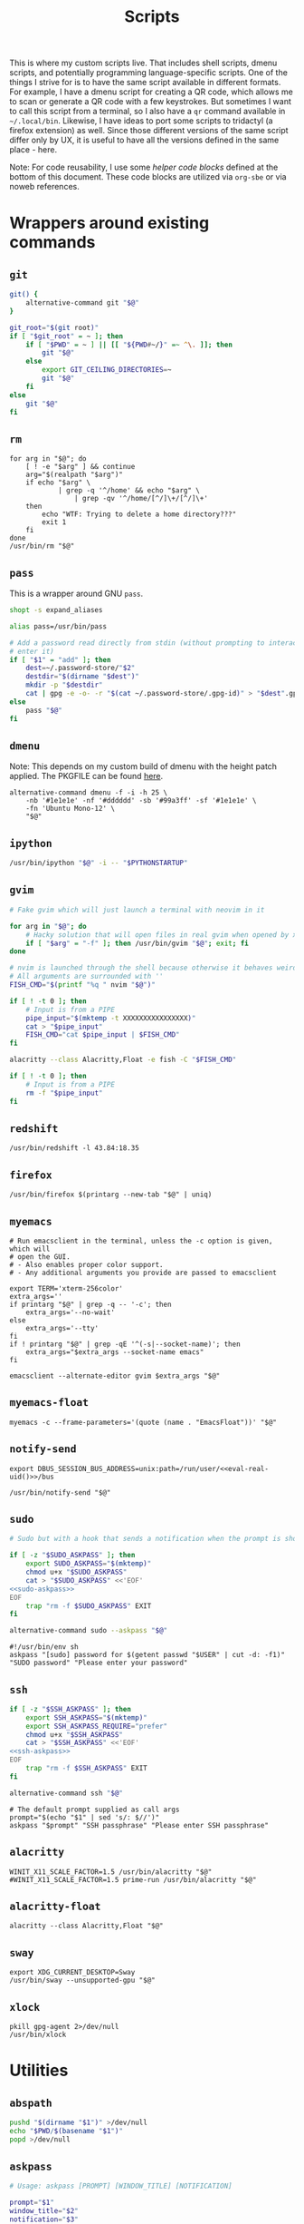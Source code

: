 #+TITLE: Scripts
#+PROPERTY: header-args :comments headline :mkdirp yes :noweb yes :results silent
#+PROPERTY: header-args:shell :shebang "#!/usr/bin/env sh" :tangle-mode (identity #o744)
#+PROPERTY: header-args:bash :shebang "#!/usr/bin/env bash" :tangle-mode (identity #o744)
#+PROPERTY: header-args:fish :shebang "#!/usr/bin/env fish" :tangle-mode (identity #o744)
#+PROPERTY: header-args:python :shebang "#!/usr/bin/env python3" :tangle-mode (identity #o744)

This is where my custom scripts live. That includes shell scripts, dmenu scripts,
and potentially programming language-specific scripts. One of the things I
strive for is to have the same script available in different formats. For
example, I have a dmenu script for creating a QR code, which allows me to scan
or generate a QR code with a few keystrokes. But sometimes I want to call this
script from a terminal, so I also have a =qr= command available in =~/.local/bin=.
Likewise, I have ideas to port some scripts to tridactyl (a firefox extension)
as well. Since those different versions of the same script differ only by UX, it
is useful to have all the versions defined in the same place - here.

Note: For code reusability, I use some [[* Helper code][helper code blocks]] defined at the bottom
of this document. These code blocks are utilized via =org-sbe= or via noweb references.

* Wrappers around existing commands
** =git=
#+begin_src bash :tangle (haris/tangle-home ".local/bin/git")
  git() {
      alternative-command git "$@"
  }

  git_root="$(git root)"
  if [ "$git_root" = ~ ]; then
      if [ "$PWD" = ~ ] || [[ "${PWD#~/}" =~ ^\. ]]; then
          git "$@"
      else
          export GIT_CEILING_DIRECTORIES=~
          git "$@"
      fi
  else
      git "$@"
  fi
#+end_src
** =rm=
#+begin_src shell :tangle (haris/tangle-home ".local/bin/rm")
  for arg in "$@"; do
      [ ! -e "$arg" ] && continue
      arg="$(realpath "$arg")"
      if echo "$arg" \
              | grep -q '^/home' && echo "$arg" \
                  | grep -qv '^/home/[^/]\+/[^/]\+'
      then
          echo "WTF: Trying to delete a home directory???"
          exit 1
      fi
  done
  /usr/bin/rm "$@"
#+end_src
** =pass=
This is a wrapper around GNU =pass=.
#+begin_src bash :tangle (haris/tangle-home ".local/bin/pass")
  shopt -s expand_aliases

  alias pass=/usr/bin/pass

  # Add a password read directly from stdin (without prompting to interactively
  # enter it)
  if [ "$1" = "add" ]; then
      dest=~/.password-store/"$2"
      destdir="$(dirname "$dest")"
      mkdir -p "$destdir"
      cat | gpg -e -o- -r "$(cat ~/.password-store/.gpg-id)" > "$dest".gpg
  else
      pass "$@"
  fi
#+end_src
** =dmenu=
Note: This depends on my custom build of dmenu with the height patch applied.
The PKGFILE can be found [[https://github.com/veracioux/aur][here]].
#+NAME: dmenu
#+begin_src shell :tangle (haris/tangle-home ".local/bin/dmenu")
  alternative-command dmenu -f -i -h 25 \
      -nb '#1e1e1e' -nf '#dddddd' -sb '#99a3ff' -sf '#1e1e1e' \
      -fn 'Ubuntu Mono-12' \
      "$@"
#+end_src
** =ipython=
#+begin_src bash :tangle (haris/tangle-home ".local/bin/ipython")
  /usr/bin/ipython "$@" -i -- "$PYTHONSTARTUP"
#+end_src
** =gvim=
#+begin_src bash :tangle (haris/tangle-home ".local/bin/gvim")
  # Fake gvim which will just launch a terminal with neovim in it

  for arg in "$@"; do
      # Hacky solution that will open files in real gvim when opened by xdg-open
      if [ "$arg" = "-f" ]; then /usr/bin/gvim "$@"; exit; fi
  done

  # nvim is launched through the shell because otherwise it behaves weirdly
  # All arguments are surrounded with ''
  FISH_CMD="$(printf "%q " nvim "$@")"

  if [ ! -t 0 ]; then
      # Input is from a PIPE
      pipe_input="$(mktemp -t XXXXXXXXXXXXXXXX)"
      cat > "$pipe_input"
      FISH_CMD="cat $pipe_input | $FISH_CMD"
  fi

  alacritty --class Alacritty,Float -e fish -C "$FISH_CMD"

  if [ ! -t 0 ]; then
      # Input is from a PIPE
      rm -f "$pipe_input"
  fi
#+end_src
** =redshift=
#+begin_src shell :tangle (haris/tangle-home ".local/bin/redshift")
  /usr/bin/redshift -l 43.84:18.35
#+end_src
** =firefox=
#+begin_src shell :tangle (haris/tangle-home ".local/bin/firefox")
  /usr/bin/firefox $(printarg --new-tab "$@" | uniq)
#+end_src
** =myemacs=
#+begin_src shell :tangle (haris/tangle-home ".local/bin/myemacs")
  # Run emacsclient in the terminal, unless the -c option is given, which will
  # open the GUI.
  # - Also enables proper color support.
  # - Any additional arguments you provide are passed to emacsclient

  export TERM='xterm-256color'
  extra_args=''
  if printarg "$@" | grep -q -- '-c'; then
      extra_args='--no-wait'
  else
      extra_args='--tty'
  fi
  if ! printarg "$@" | grep -qE '^(-s|--socket-name)'; then
      extra_args="$extra_args --socket-name emacs"
  fi

  emacsclient --alternate-editor gvim $extra_args "$@"
#+end_src
** =myemacs-float=
#+begin_src shell :tangle (haris/tangle-home ".local/bin/myemacs-float")
  myemacs -c --frame-parameters='(quote (name . "EmacsFloat"))' "$@"
#+end_src
** =notify-send=
#+begin_src shell :tangle (haris/tangle-home ".local/bin/notify-send")
  export DBUS_SESSION_BUS_ADDRESS=unix:path=/run/user/<<eval-real-uid()>>/bus

  /usr/bin/notify-send "$@"
#+end_src
** =sudo=
#+NAME: sudo
#+begin_src bash :tangle (haris/tangle-home ".local/bin/sudo")
  # Sudo but with a hook that sends a notification when the prompt is shown

  if [ -z "$SUDO_ASKPASS" ]; then
      export SUDO_ASKPASS="$(mktemp)"
      chmod u+x "$SUDO_ASKPASS"
      cat > "$SUDO_ASKPASS" <<'EOF'
  <<sudo-askpass>>
  EOF
      trap "rm -f $SUDO_ASKPASS" EXIT
  fi

  alternative-command sudo --askpass "$@"
#+end_src
#+NAME: sudo-askpass
#+begin_src shell :tangle no
  #!/usr/bin/env sh
  askpass "[sudo] password for $(getent passwd "$USER" | cut -d: -f1)" "SUDO password" "Please enter your password"
#+end_src
** =ssh=
#+begin_src bash :tangle (haris/tangle-home ".local/bin/ssh")
  if [ -z "$SSH_ASKPASS" ]; then
      export SSH_ASKPASS="$(mktemp)"
      export SSH_ASKPASS_REQUIRE="prefer"
      chmod u+x "$SSH_ASKPASS"
      cat > "$SSH_ASKPASS" <<'EOF'
  <<ssh-askpass>>
  EOF
      trap "rm -f $SSH_ASKPASS" EXIT
  fi

  alternative-command ssh "$@"
#+end_src
#+NAME: ssh-askpass
#+begin_src shell
  # The default prompt supplied as call args
  prompt="$(echo "$1" | sed 's/: $//')"
  askpass "$prompt" "SSH passphrase" "Please enter SSH passphrase"
#+end_src
** =alacritty=
#+begin_src shell :tangle (haris/tangle-home ".local/bin/alacritty")
  WINIT_X11_SCALE_FACTOR=1.5 /usr/bin/alacritty "$@"
  #WINIT_X11_SCALE_FACTOR=1.5 prime-run /usr/bin/alacritty "$@"
#+end_src
** =alacritty-float=
#+begin_src shell :tangle (haris/tangle-home ".local/bin/alacritty-float")
  alacritty --class Alacritty,Float "$@"
#+end_src
** =sway=
#+begin_src shell :tangle (haris/tangle-home ".local/bin/sway")
  export XDG_CURRENT_DESKTOP=Sway
  /usr/bin/sway --unsupported-gpu "$@"
#+end_src
** =xlock=
#+begin_src shell :tangle (haris/tangle-home ".local/bin/xlock")
  pkill gpg-agent 2>/dev/null
  /usr/bin/xlock
#+end_src
* Utilities
** =abspath=
#+begin_src bash :tangle (haris/tangle-home ".local/bin/abspath")
  pushd "$(dirname "$1")" >/dev/null
  echo "$PWD/$(basename "$1")"
  popd >/dev/null
#+end_src
** =askpass=
#+begin_src bash :tangle (haris/tangle-home ".local/bin/askpass")
  # Usage: askpass [PROMPT] [WINDOW_TITLE] [NOTIFICATION]

  prompt="$1"
  window_title="$2"
  notification="$3"

  if [ "$TERM" != "dumb" ]; then
      if [ -n "$DISPLAY" ]; then
          id="$(notify-send "$window_title" "$notification" --print-id --expire-time 0)"
          trap "dunstify --close=$id" EXIT
      fi
      echo -n "$prompt: " >/dev/tty

      stty -echo </dev/tty
      head -1 </dev/tty | tr -d '\n'

      echo >/dev/tty
  else
      {
          echo SETTITLE "$window_title"
          echo SETDESC "$prompt"
          echo SETPROMPT Password:
          echo GETPIN
          echo BYE
      } | pinentry -g 2>&1 | sed -n "/^D/ s/^D //p" | tr -d '\n'
  fi
#+end_src
** =askpass-gui=                                                      :script:
#+begin_src bash :tangle (haris/tangle-home ".local/bin/askpass-gui")
  TERM=dumb askpass "$@"
#+end_src
** =chx=
#+begin_src shell :tangle (haris/tangle-home ".local/bin/chx")
  chmod u+x "$@"
#+end_src
** =diffgpg=
#+begin_src bash :tangle (haris/tangle-home ".local/bin/diffgpg")
  # Compare the contents of two GPG encrypted files

  diff <(gpg --decrypt --output - "$1") <(gpg --decrypt --output - "$2") "${@:3}"
#+end_src
** =diffpiped=                                                      :script:
#+begin_src bash :tangle (haris/tangle-home ".local/bin/diffpiped")
  # Diff two files named $1 and $2, piped through a command given as the remaining
  # arguments.

  options=()

  for arg in "$@"; do
      if [[ "$arg" =~ ^- ]]; then
          options=("${options[@]}" "$arg")
          shift
      else
          break
      fi
  done

  file1="$1"
  file2="$2"

  shift 2

  tmp1="$(mktemp)"
  tmp2="$(mktemp)"

  cat "$file1" | "$@" > "$tmp1"
  cat "$file2" | "$@" > "$tmp2"

  notify-send 'a' "$tmp1"
  notify-send 'b' "$tmp2"

  diff --color=auto "${options[@]}" "$tmp1" "$tmp2"

  rm -f "$tmp1" "$tmp2"
#+end_src
#+NAME: diffpiped/test
#+begin_src bash :tangle no
  diffpiped --strip-trailing-cr <(echo -e "a\nb") <(echo -e "a\nB") sed 's/a/A/g'
#+end_src
** =fcmd=
#+begin_src bash :tangle (haris/tangle-home ".local/bin/fcmd")
  type "$@" 2>/dev/null | awk '{print $3}'
  exit "${PIPESTATUS[0]}"
#+end_src
** =lscf=
#+begin_src shell :tangle (haris/tangle-home ".local/bin/lscf")
  cat $(fcmd cf) | sed -n 's/\s*\(.*\)).*/\1/p'
#+end_src
** =n=
#+begin_src shell :tangle (haris/tangle-home ".local/bin/n")
  # Print n of the received arguments, where n=$1

  [ "$#" = 0 ] && exit 1

  num="$1"
  shift
  printarg $(printarg "${@}" | head -"$num")
#+end_src
** =printarg=
#+begin_src shell :tangle (haris/tangle-home ".local/bin/printarg")
  # Print commandline arguments passed to this function each on its own line
  printf "%s\n" "$@"
#+end_src
** =rmws=
#+begin_src shell :tangle (haris/tangle-home ".local/bin/rmws")
  # Remove whitespace from a file (or stdin if input is from a pipe) and write the
  # output to stdout (or rewrite the file if the -i option is given)

  [ ! -t 0 ] &&\
      cat | sed 's:\s\+$::' ||\
          sed 's:\s\+$::' "$@"
#+end_src
** =adhoc=
#+begin_src bash :tangle (haris/tangle-home ".local/bin/adhoc")
  # Create an ad-hoc file, edit it in $EDITOR and then print its path. If a '-'
  # argument is given, the file contents are printed instead of its path.

  destdir="/tmp/adhoc-files"
  mkdir -p "$destdir"
  cd "$destdir"

  if [ "$#" != 0 ] && [ "$1" = "-" ]; then
      print_content=true
      files=("${@:2}")
  else
      files=("$@")
  fi

  # Convert files to realpaths
  readarray -t files < <(realpath "${files[@]}" 2>/dev/null)

  if [ -z "$files" ]; then
      files=("$(mktemp "$destdir"/XXXXXXXXXXX)")
  fi

  term --class Float -e fish -c "nvim ${files[*]}"

  if [ -n "$print_content" ]; then
      cat "${files[@]}"
  else
      realpath "${files[@]}"
  fi
#+end_src
** =cmd-with-notify=
#+begin_src shell :tangle (haris/tangle-home ".local/bin/cmd-with-notify")
  if [ "$TERM" = "linux" ]; then
      "$@"
      exit
  fi

  "$@" && notify-send "Command $* exited successfully." || {
          err=$?
          notify-send -u critical "Command $* exited with error $err."
      }
  return $err
#+end_src
** =xpreset=
#+begin_src shell :tangle (haris/tangle-home ".local/bin/xpreset")
  [ "$#" != 1 ] && exit 1

  ln -sf .xinitrc-"$1" ~/.xinitrc
#+end_src
*** Fish completions
#+HEADER: :tangle-mode (identity #o644)
#+begin_src fish :tangle (haris/tangle-home ".config/fish/completions/xpreset.fish")
  complete -c xpreset -f -a "(pushd ~; ls .xinitrc-* | string replace .xinitrc- ''; popd)"
#+end_src
** =xrandr-toggle=
#+begin_src shell :tangle (haris/tangle-home ".local/bin/xrandr-toggle")
  n="$(xrandr --listmonitors | head -1 | awk '{print $NF}')"

  [ "$n" = 1 ] && {\
                   xrandr2 --auto
                   MSG='enabled'
  } || {\
        xrandr2 --off
        MSG='disabled'
  }
  [ "$?" = 0 ] && notify-send "second monitor sucessfully $MSG" || notify-send -u "monitor operation unsuccessful"
#+end_src
** =xrandr2=
#+begin_src shell :tangle (haris/tangle-home ".local/bin/xrandr2")
  # Wrapper for xrandr command with some options applied based on my current
  # monitor configuration

  xrandr --output HDMI-1-0 "$@" --pos 1920x1080
#+end_src
** =pipetest=
#+begin_src bash :tangle (haris/tangle-home ".local/bin/pipetest")
  # Create three tmux panes:
  # - A SOURCE text file opened in vim
  # - A SCRIPT file opened in vim
  # - An output buffer that shows the results of processing SOURCE with SCRIPT
  #
  # The SOURCE is supplied to the SCRIPT via pipe, i.e. the output buffer shows
  # the results of:
  #
  # SCRIPT < SOURCE
  #
  # The output automatically updates when one of SCRIPT, SOURCE changes.
  #
  # USAGE: pipetest [SOURCE] [SCRIPT]
  #
  # If the optional arguments SCRIPT and SOURCE are given, the SCRIPT and SOURCE
  # buffers will have an initial content equal to the content of those files.

  vim_executable=vim
  if command -v nvim >/dev/null; then
      vim_executable=nvim
  fi
  temp_dir="$(mktemp -d)"

  INITIAL_SOURCE="$1"
  INITIAL_SCRIPT="$2"

  [ -z "$INITIAL_SOURCE" ] && INITIAL_SOURCE=/dev/null
  [ -z "$INITIAL_SCRIPT" ] && INITIAL_SCRIPT=/dev/null

  if [ "$#" -gt 2 ]; then
      echo "Too many arguments" >&2
      exit 1
  fi

  # Create a temporary file with content from stdin
  # Usage: create_file HANDLE <CONTENT
  # HANDLE is the name of the bash variable that will point to the file's path
  create_file() {
      local file
      file="$temp_dir/$1"
      if [ ! -t 0 ]; then
          cat > "$file"
      else
          touch "$file"
      fi

      declare -g "$1"="$file"
  }

  # Same as create_file but also marks it executable by the current user
  create_file_x() {
      create_file "$@"
      chmod u+x "${!1}"
  }

  # Create a fifo so the first and second windows can notify the third window of
  # changes
  fifo="$temp_dir/fifo"
  mkfifo "$fifo"

  # The source file (first buffer) that is being piped to SCRIPT
  create_file SOURCE < "$INITIAL_SOURCE"

  # The script file (second buffer) that will process the file and generate
  # output in the third buffer
  create_file_x SCRIPT < "$INITIAL_SCRIPT"

  #
  # Notifies the output terminal that some of the first two buffers have changed.
  #
  create_file_x on_change <<EOF
  <<pipetest_on_change>>
  EOF

  #
  # Supplementary vimrc file that is loaded by each vim session started from this
  # program.
  #
  create_file vimrc <<EOF
  <<pipetest_vimrc>>
  EOF

  #
  # Vim wrapper that loads our supplementary vimrc file.
  #
  create_file_x custom_vim <<EOF
  <<pipetest_custom_vim>>
  EOF

  #
  # Output script - script that is run in the third buffer that shows the output
  # of the user SCRIPT when applied to the SOURCE file.
  #
  create_file_x output_script <<EOF
  <<pipetest_output_script>>
  EOF

  #
  # Main script that launches tmux and everything.
  #
  create_file_x main_script <<EOF
  <<pipetest_main_script>>
  EOF

  tmux new "$main_script"

  #
  # Print the resulting script
  #
  cat "$SCRIPT"

  #
  # Remove created temporary directory
  #
  rm -rf "$temp_dir"
#+end_src
*** Helper scripts
These scripts are embedded into the =pipetest= script as heredocs, but we define
them as code blocks here for better readability.
**** =on_change=
#+NAME: pipetest_on_change
#+begin_src shell
  echo > "$fifo"
#+end_src
**** =vimrc=
#+NAME: pipetest_vimrc
#+begin_src text
  " On write run the on_change script
  autocmd BufWritePost * silent !$on_change
  autocmd ExitPre $SOURCE,$SCRIPT silent !tmux kill-session
#+end_src
**** =custom_vim=
#+NAME: pipetest_custom_vim
#+begin_src shell
  "$vim_executable" -c "source $vimrc" "\$@"
#+end_src
**** =output_script=
#+NAME: pipetest_output_script
#+begin_src shell
  echo "This is the output."
  echo "It will automatically refresh when either of the files change."
  echo "Press Ctrl+C here or quit any of the two vim instances to exit."

  trap "tmux kill-session" INT TERM EXIT

  while :; do
      #stty -echo
      read _ < "$fifo"
      [ "$?" != "0" ] && break
      clear
      "$SCRIPT" <"$SOURCE"
  done
#+end_src
**** =main_script=
#+NAME: pipetest_main_script
#+begin_src shell
  tmux split-window -h "$custom_vim" "$SCRIPT"
  tmux split-window -h sh -c 'cd "$(pwd)"; "$output_script"'
  tmux select-pane -L
  tmux select-layout even-horizontal

  "$custom_vim" "$SOURCE"
#+end_src
*** TODO consider extracting this script into its own project
** =auto-browser=
#+begin_src bash :tangle (haris/tangle-home ".local/bin/auto-browser")
  browser='firefox'
  # If a firefox window is currently active, open the link in the active window
  if xprop -id "$(xdotool getactivewindow)" | grep -qi 'firefox'; then
      where='--new-tab'
  else # Otherwise open a new window
      where='--new-window'
  fi

  args="$(printf '%q ' "$@")"
  i3-msg exec "$browser $where $args"
#+end_src
*** Dependencies
#+begin_src shell :tangle (haris/tangle-deps "auto-browser.sh")
  sudo pacman -S xdotool xorg-xprop
#+end_src
** =minemacs=
The bare minimum of emacs that is required to tangle all the dotfiles.
** =alternative-command=
#+begin_src bash :tangle (haris/tangle-home ".local/bin/alternative-command")
  cmd="$(which -a "$1" | uniq | sed -n 2p)"

  "$cmd" "${@:2}"
#+end_src
** =curltb=
#+begin_src shell :tangle (haris/tangle-home ".local/bin/curltb")
  # Get https://termbin.com/<TERMBIN_BLOB> using curl
  # Usage: curltb TERMBIN_BLOB [CURL_OPTIONS]

  curl https://termbin.com/"$1" "${@:2}"
#+end_src
** =colortest=
#+begin_src bash :tangle (haris/tangle-home ".local/bin/colortest")
  # Print out all 256 colors in the terminals

  f=0
  l=256

  if [ -n "$1" ]; then
      l="$1"
  fi

  if [ -n "$2" ]; then
      f="$1"
      l="$2"
  fi

  (x=`tput op` y=`printf %40s`;for i in $(seq "$f" "$l");do o=00$i;echo -e ${o:${#o}-3:3} \
    `tput setaf $i;tput setab $i`${y// /=}$x;done)
#+end_src
** =myemacs-load=
Wrapper to [[*=myemacs=][myemacs]] that will load its first argument instead of opening it. The
remaining args simply passed to myemacs as usual. The main use for this is as a
shebang for elisp scripts.
*NOTE:* It must be implemented in such a convoluted way as a shell script, because
process management in emacs is shit.
#+NAME: myemacs-load
#+begin_src bash :tangle (haris/tangle-home ".local/bin/myemacs-load") :eval no
  tmpfile="$(mktemp)"
  cat >"$tmpfile" <<'EOF'
    <<stringify-arg-to-eval-option>>
  EOF

  arg="$(emacs --batch --load "$tmpfile" "$(realpath "$1")" "${@:2}" 2>&1)"
  myemacs --no-wait --eval "$arg"

  rm -f "$tmpfile"
#+end_src
#+NAME: stringify-arg-to-eval-option
#+begin_src elisp :tangle no
  (let* ((file (car argv))
         (code `(progn
                  (defvar argv)
                  (defvar process-environment)
                  (defvar default-directory)
                  (let ((argv (list ,@(cdr argv)))
                        (process-environment (list ,@process-environment))
                        (default-directory ,default-directory))
                    (load ,file)))))
    (prin1 code))
#+end_src
#+CALL: stringify-arg-to-eval-option[:var argv='("a" "b")]()
** =o=
Wrapper command around the equivalent [[file:shells.org::*=o=][fish function]].
#+begin_src bash :tangle (haris/tangle-home ".local/bin/o")
  fish -C "o $(printf "%q " "$@")"
#+end_src
* Applications
These are programs that are meant to be used mostly interactively. As such, they
are designed to be easily integrated into dmenu scripts.
** =cf=
#+begin_src shell :tangle (haris/tangle-home ".local/bin/cf")
  # Look up a configuration file by its user-friendly alias.

  # Note: This script is statically parsed by lscf. Keep its structure intact.

  for arg in "$@"; do
      case "$arg" in
          .haris)         echo ~/.haris ;;
          README.org)     echo ~/.haris/README.org ;;
          private.org)    echo ~/.haris/private/README.org ;;
          temporary.org)  echo ~/.haris/temporary.org ;;
          scripts.org)    echo ~/.haris/scripts.org ;;
          shells.org)     echo ~/.haris/shells.org ;;
          wm.org)         echo ~/.haris/wm.org ;;
          vcs.org)        echo ~/.haris/vcs.org ;;
          vim.org)        echo ~/.haris/vim.org ;;
          browser.org)    echo ~/.haris/browser.org ;;
          gui.org)        echo ~/.haris/gui.org ;;
          misc.org)       echo ~/.haris/misc.org ;;
          terminal.org)   echo ~/.haris/terminal.org ;;
          repl.org)       echo ~/.haris/repl.org ;;
          bootstrap.org)  echo ~/.haris/bootstrap/README.org ;;
          alacritty)      echo ~/.haris/terminal.org ;;
          alias-tmp)      echo ~/.alias-tmp ;;
          alias-gui-tmp)  echo ~/.alias-gui-tmp ;;
          fish)           echo ~/.haris/shells.org ;;
          fish-private)   echo ~/.config/fish/private.fish ;;
          fish-tmp)       echo ~/.config/fish/tmp.fish ;;
          vifm)           echo ~/.haris/terminal.org ;;
          gh)             echo ~/.haris/vcs.org ;;
          hg)             echo ~/.haris/vcs.org ;;
          picom)          echo ~/.haris/wm.org ;;
          dunst)          echo ~/.haris/misc.org ;;
          tem)            echo ~/.haris/terminal.org ;;
          mime)           echo ~/.haris/README.org ;;
          zathura)        echo ~/.haris/gui.org ;;
          emacs)          echo ~/.haris/emacs.org ;;
          spacemacs)      echo ~/.spacemacs ;;
          cron)           echo ~/.crontab ;;
          octave)         echo ~/.octaverc ;;
          python)         echo ~/.startup.py ;;
          tuterm)         echo ~/.haris/terminal.org ;;
          xinit)          echo ~/.haris/wm.org ;;
          sxhkd)          echo ~/.haris/wm.org ;;
          mpv)            echo ~/.haris/gui.org ;;
          flameshot)      echo ~/.haris/gui.org ;;
          cheat)          echo ~/.haris/terminal.org ;;
          monero)         echo ~/.config/monero-project/monero-core.conf ;;
          xmrig)          echo ~/.config/xmrig.json ;;
          tmux)           echo ~/.tmux.conf ;;
      esac
  done
#+end_src
** =elisp=
#+begin_src shell :tangle (haris/tangle-home ".local/bin/elisp")
  # Run an elisp interpreter through emacs
  <<add-create-frame-option-if-term-dumb>>
  myemacs --eval "(ielm)" "$@"
#+end_src
** =eoctave=
#+begin_src shell :tangle (haris/tangle-home ".local/bin/eoctave")
  # Run octave interpreter through emacs
  <<add-create-frame-option-if-term-dumb>>
  myemacs --eval "(progn (run-octave) (delete-other-windows))" "$@"
#+end_src
** =epython=
#+begin_src shell :tangle (haris/tangle-home ".local/bin/epython")
  # Run a python interpreter through emacs
  <<add-create-frame-option-if-term-dumb>>
  myemacs --eval "(progn (call-interactively 'run-python) (delete-other-windows))" "$@"
#+end_src
** =eterm=
#+begin_src shell :tangle (haris/tangle-home ".local/bin/eterm")
  # Run an emacs-hosted terminal via vterm
  <<add-create-frame-option-if-term-dumb>>
  myemacs --eval '(multi-vterm)' "$@"
#+end_src
** =eman=
#+NAME: eman
#+HEADER: :shebang "#!/usr/bin/env myemacs-load"
#+begin_src elisp :tangle (haris/tangle-home ".local/bin/eman")
  (with-selected-frame (make-frame `((name . "EmacsMan")
                                     (display . ,(getenv "DISPLAY"))))
    (let ((man-buffer nil))
      (defvar haris/last-man-buffer nil "The last man buffer that was opened")
      (setq man-buffer
            (if argv
                (man (car argv))
              (progn
                (when (and (boundp 'haris/last-man-buffer)
                           (buffer-live-p haris/last-man-buffer))
                  (switch-to-buffer haris/last-man-buffer))
                (call-interactively 'man))))
      (when man-buffer (setq haris/last-man-buffer man-buffer))))
#+end_src
#+CALL: eman(argv='())
#+CALL: eman(argv='("vim"))
#+CALL: eman(argv='("git"))
#+CALL: eman(argv='("emacs"))
*** Completions
#+begin_src fish :tangle (haris/tangle-home ".config/fish/completions/eman.fish")
  complete -c eman --wraps man
#+end_src
** =erc=
#+begin_src shell :tangle (haris/tangle-home ".local/bin/erc")
  # Open emacs and run ERC in it

  <<add-create-frame-option-if-term-dumb>>
  myemacs --socket-name="irc" \
          --eval "(unless erc-server-connected (call-interactively 'erc-tls))" \
          "$@"
#+end_src
** =edocker=
#+HEADER: :shebang "#!/usr/bin/env myemacs-load"
#+begin_src elisp :tangle (haris/tangle-home ".local/bin/edocker")
    (with-selected-frame (make-frame `((name . "EmacsFloat")
                                       (display . ,(getenv "DISPLAY"))))
      (spacemacs/switch-to-scratch-buffer)
      (run-with-timer 0.3 nil 'docker))
#+end_src
** =proced=
#+begin_src shell :tangle (haris/tangle-home ".local/bin/proced")
  <<add-create-frame-option-if-term-dumb>>
  myemacs-float --eval '(progn (proced) (delete-other-windows))' "$@"
#+end_src
** =magit=
#+HEADER: :shebang "#!/usr/bin/env myemacs-load"
#+begin_src elisp :tangle (haris/tangle-home ".local/bin/magit")
  (let ((dir default-directory))
    (with-selected-frame (make-frame `((name . "EmacsFloat")
                                       (display . ,(getenv "DISPLAY"))))
      (let ((default-directory dir))
        (magit-status))))
#+end_src
** =qr=
#+begin_src bash :tangle (haris/tangle-home ".local/bin/qr")
  # Copy, show or open the argument based on its content
  copy_or_show_or_open() {
      notify-send 'QR Code:' "$@"
      echo "$1" | xsel -b
      if echo "$1" | grep -q '^https://'; then
          firefox --new-tab "$@"
      fi
  }

  if [ "$1" = 'in' ]; then
      copy_or_show_or_open "$(timeout 20s zbarcam /dev/video0 -1 | sed 's/^QR-Code://')"
  elif [ "$1" = 'screen' -o "$1" = 's' ]; then
      copy_or_show_or_open "$(zbarimg -q <(flameshot screen --raw) | sed 's/^QR-Code://')"
  else # out
      if [ -t 0 ] || [ "$TERM" = 'linux' ]; then
          input="$(xsel -b -o)"
      else
          input="$(cat)"
      fi
      echo "$input" | qrencode -s 10 -o - | feh -
  fi
#+end_src
*** Dependencies
#+begin_src shell :tangle (haris/tangle-deps "qr.sh")
  sudo pacman -S zbar qrencode
#+end_src
** =rb=
# TODO: linux-only
#+begin_src shell :tangle (haris/tangle-home ".local/bin/rb")
  # One-time reboot into selected OS

  set -e # Quit if any command fails

  index="$(grep "menuentry '\|submenu '" /boot/grub/grub.cfg |\
    grep -v -P '\t' |\
    grep -i -n "$1" |\
    head -1 | awk -F':' '{print $1}')"

  if [ -z $index ]; then
      echo "No entry found"
  else
      index=$(( $index - 1 ))
      echo "Selected menuentry: $index. Proceed?"
      read response
      if [ "$response" == 'y' ]; then
          sudo grub-reboot $index >/home/haris/src/grublog 2>&1
          reboot
      fi
  fi
#+end_src
** =viman=
#+begin_src shell :tangle (haris/tangle-home ".local/bin/viman")
  # Wrapper script for vim which:
  #   1. By default opens vim with a configuration for displaying man pages,
  #       without loading unnecessary plugins
  #   2. If the --floating option is provided, opens a popup window

  [ "$1" = '--floating' ] && {
      shift
      cat > /dev/shm/viman
      alacritty --class Alacritty,Float -e fish \
                -C "cat /dev/shm/viman | nvim --cmd 'let g:haris_man = \"true\"' +Man! $*"
      rm -f /dev/shm/viman
  } || {
      nvim --cmd 'let g:haris_man = "true"' +Man! "$@"
  }
#+end_src
** =vimdiff=
#+begin_src shell :tangle (haris/tangle-home ".local/bin/vimdiff")
  # Like regular vimdiff, but in nvim

  nvim -d "$@"
#+end_src
** =vicc=
#+begin_src shell :tangle (haris/tangle-home ".local/bin/vicc")
  # Find and open in vim a header file from the default include path

  vim "$(echo "#include <$1>" | cpp -H 2>&1 >/dev/null | head -1 | sed 's/^. //')"
#+end_src
** =vipydoc=
#+begin_src shell :tangle (haris/tangle-home ".local/bin/vipydoc")
  # Open alacritty with pydoc in it
  # - All arguments are passed to pydoc
  # - Alacritty window class tracks those defined in my i3 config

  alacritty --class Alacritty,Float -e fish -C "pydoc $*" &
#+end_src
** =rgf=
#+begin_src shell :tangle (haris/tangle-home ".local/bin/rgf")
  # Run rg and fzf to search through file contents and jump to a file

  where="$1"
  [ -z "$where" ] && where='.'

  rg --column --line-number --no-heading --color=always --smart-case . | fzf --ansi
#+end_src
** =otp=
#+begin_src python :tangle (haris/tangle-home ".local/bin/otp")
  import shlex
  import subprocess

  import dryparse
  from dryparse.objects import Option
  import sys
  from urllib.parse import urlparse, parse_qs

  @dryparse.command
  def otp(name: str, *, new: bool = False, extract: Option("-x", "--extract", bool) = False):
      """Use and manage one-time passwords.

      :param name: name of the OTP
      :param new: store a new OTP instead of printing an existing one
      :param extract: Extract the secret from the URL given as argument
      """
      extract: bool

      def run(*args, **kwargs):
          return subprocess.run(*args, shell=True, encoding="utf-8", **kwargs)

      if new and extract:
          print("--new and --extract can't be used together", file=sys.stderr)
          sys.exit(1)

      if new:
          p = run(f"pass insert {name}/otp-secret")
          sys.exit(p.returncode)
      elif extract:
          query = parse_qs(urlparse(name).query)
          print(query["secret"][-1])
          return


      otp_secret = run(
          f"pass show {name}/otp-secret", stdout=subprocess.PIPE
      ).stdout.strip()

      p = run(f"oathtool --totp --base32 {shlex.quote(otp_secret)}")
      sys.exit(p.returncode)


  otp = dryparse.parse(otp, sys.argv)
  otp()
#+end_src
*** Dependencies
#+begin_src shell :tangle (haris/tangle-deps "otp.sh")
  sudo pip install dryparse
#+end_src
** =imount=
#+begin_src bash :tangle (haris/tangle-home ".local/bin/imount")
  # List of all blocks
  listing="$(lsblk --list -o NAME,LABEL)"

  # ... with header removed
  items="$(echo "$listing" | tail -n +2 | sed 's/.*/"&"/' | nl --number-width=1)"
  # number of lines
  lineno="$(echo "$items" | wc -l)"

  # Open file descriptor 3
  exec 3>&1
  # Show dialog and store id of selection
  id=$(eval dialog --default-item $lineno --menu '"Choose a device/partition:"' 60 50 $lineno $items 2>&1 1>&3)
  [ "$?" != 0 ] && exit 1     # Dialog exited with error
  # Select mounting directory
  mount_dir="$(dialog --fselect ~/mnt/ 60 50 2>&1 1>&3)"
  [ "$?" != 0 ] && exit 1     # Dialog exited with error

  # Clear but keep scrollback buffer
  clear -x

  if [ ! -d "$mount_dir" ]; then # Nonexisting mount directory
      read -n 1 -p\
           "The directory $mount_dir does not exist and will be created. Continue?  [y/n]: " \
           choice 1>/dev/null
      [ "$choice" != "y" ] && exit 1
      echo # newline
      mkdir "$mount_dir"
  fi

  # Get path to selected device
  device=/dev/"$(echo "$items" | sed -n ${id}p | sed 's_.*"\(\S*\)\s.*_\1_')"

  read -n 1 -p\
       "$device will be mounted at $mount_dir. Continue? (requires sudo) [y/n]: " \
       choice
  echo # newline

  [ "$choice" != "y" ] && exit 1

  # Mount the device at last
  sudo mount "$device" "$mount_dir" -o umask=002,uid=$(id -u),gid=$(id -g)

  echo -e "$mount_dir" > /tmp/imount_directory
  chmod a+rw /tmp/imount_directory
#+end_src
** =kbind=
#+begin_src bash :tangle (haris/tangle-home ".local/bin/kbind")
  # Temporarily bind keys

  pkill -f '^sxhkd\.tmp '
  gvim -c 'set ft=sxhkd' ~/.sxhkd.tmp

  sxhkd.tmp -c ~/.sxhkd.tmp & disown
#+end_src
* Dmenu
** Main entrypoint (=dmenu_run=)
#+begin_src bash :tangle (haris/tangle-home ".local/bin/dmenu_run")
  # If an argument is provided, run corresponding custom dmenu script
  if [ -n "$1" ]; then
      script=~/.local/lib/dmenu/"$1"
      if [ -e "$script" ]; then
          "$script"
          exit
      fi
  fi
  # Otherwise open a generic dmenu where the user will choose what dmenu script
  # or other program to run

  export TERM=dumb

  run_script() {
      o ~/.local/lib/dmenu/"$1"
  }

  extract_aliases() {
      grep -v '^\s*#' "$@" | sed "s_.* \(.*\)=\('\|\"\).*\2.*_\1_"
  }

  pull_desktop_apps() {
      # Print out desktop apps by reading *.desktop files and also cache them
      sed -n -e '/^Exec=/p' \
          /usr/share/applications/*.desktop \
          ~/.local/share/applications/*.desktop \
          | sed 's/Exec=\(.*\)/\1/' \
          | while read line; do
                basename $line
            done \
            | sort | uniq | tee "$cache_file"
  }
  get_desktop_apps() {
      cache_file=~/.cache/.desktop-apps.txt
      age="$(date -d "now - $(stat -c '%Y' "$cache_file") seconds" +%s)"
      # Refresh the cache only if the file is older than a specified age (seconds)
      [ ! -f "$cache_file" -o  $age -gt 36000 ] || ! grep -q '^.'    \
              && pull_desktop_apps                        \
                  || cat "$cache_file"
      find ~/.local/bin -executable -type f -printf '%f\n'
  }
  get_aliases() {
      extract_aliases ~/.alias ~/.alias-tmp
  }
  get_gui_aliases() {
      extract_aliases ~/.alias-gui ~/.alias-gui-tmp
  }

  aliases="$(get_aliases)"
  gui_aliases="$(get_gui_aliases)"

  # ┏━━━━━━━━━━━━━━━┓
  # ┃ dmenu entries ┃
  # ┗━━━━━━━━━━━━━━━┛
  get_commands() {
      echo "Open"             # Open an URL or bookmark
      echo "Search"           # Web search
      echo "Clipboard"        # Clipboard using clipmenu
      echo "Snippets"         # Text snippets
      echo "TODO"             # Open TODO file of a project
      echo "Mail"             # View mail in browser
      echo "Windows"          # Choose windows
      echo "Pacman"           # Package management
      echo "Color"            # Pick a color
      echo "Unicode"          # Pick an icon
      echo "Kill Process"     # Kill process
      echo "Fix Wifi"         # Fix Wi-Fi drop issue on some networks
      echo "Config"           # Open documentation selection
      echo "System"           # System actions
      echo "Services"         # Control systemd services
      echo "Update cache"     # Update desktop app cache
      echo "Tem"              # Launch tem development environment
      echo "Octave"           # Launch octave in emacs
      echo "Python"           # Launch python interpreter in emacs
      echo "GPG"              # GPG addresses
      echo "OTP"              # Generate OTP for selected service
      echo "IRC"              # Open emacs client for IRC
      echo "Quickmenu"        # Menu to quickly revisit recent activity
      echo "$aliases"
      echo "$gui_aliases"
      get_desktop_apps        # Programs extracted from *.desktop files
  }

  # ┏━━━━━━━━━━━━━━━━━━━━━━━━━━━━━━━━┓
  # ┃ Actions based on user's choice ┃
  # ┗━━━━━━━━━━━━━━━━━━━━━━━━━━━━━━━━┛
  if [ -n "$1" ]; then
      choice="$1"
  else
      choice="$(get_commands | dmenu)"
  fi
  case "$choice" in
      "")
          exit ;;
      "Open")
          run_script open ;;
      "Search")
          choice="$(echo -n '' | dmenu -p 'Search:')" && firefox -P haris "$choice"
          ;;
      "Clipboard")
          clipmenu ;;
      "Snippets")
          run_script snips ;;
      "TODO")
          run_script todo ;;
      "Mail")
          run_script mail ;;
      "Windows")
          ~/.local/lib/i3/i3-container-commander.py ;;
      "Pacman")
          run_script pacman ;;
      "Color")
          run_script color ;;
      "Unicode")
          run_script unicode ;;
      "Kill Process")
          run_script pkill ;;
      "Fix Wifi")
          fix-wifi ;;
      "Config")
          run_script config ;;
      "System")
          run_script system ;;
      "Services")
          run_script services ;;
      "Update cache")
          rm ~/.cache/.desktop-apps.txt ;;
      "Tem")
          alacritty -e fish -C 'pj tem; clear' ;;
      "Octave")
          eoctave -c ;;
      "Python")
          epython -c ;;
      "GPG")
          run_script gpg ;;
      "OTP")
          run_script otp ;;
      "IRC")
          myemacs --socket-name="irc" -c ;;
      "Quickmenu")
          run_script quickmenu ;;
      # The rest: aliases and regular commands
      ,*)
          # If the command is an aliased GUI program, just run it
          for al in $gui_aliases; do
              if [ "$choice" = "$al" ]; then
                  fish -C "$choice"    # Fish is the only shell that works here
                  exit
              fi
          done
          # If the command is an aliased CLI program, open it in fish
          for al in $aliases; do
              if [ "$choice" = "$al" ]; then
                  guirun alacritty --class Alacritty,Float -e fish -C "$choice"
                  exit
              fi
          done
          # Fallback, if the entry matches none of the above, just run the command
          fish -C "o $choice"
          ;;
  esac
#+end_src
** Open
#+begin_src shell :tangle (haris/tangle-home ".local/lib/dmenu/open")
  # Open a website in Firefox
  # Suggests bookmarks managed by buku, but you can input any URL

  edit=" Edit..."
  sync=" Sync..."

  choice="$(
      {
          echo "$edit"
          echo "$sync"
          unbuffer buku -p --format 30 | grep -v '^$'
      } | dmenu -p 'Open:'
  )"

  [ -z "$choice" ] && exit

  if [ "$choice" = "$edit" ]; then
      # Open this file for editing
      gvim "$0"
  elif [ "$choice" = "$sync" ]; then
      alacritty --class Alacritty,Float -e fish -C "
          echo -e \"--- Importing bookmarks from Firefox ---\nDefault is: n y y \";
          buku --import ~/.mozilla/firefox/haris/bookmarks.html"
  else
      # Try to open it as a bookmark in firefox
      url="$(buku --sreg "^$choice\$" -n 1 --format 10 | grep -v 'waiting for input')"
      [ -z "$url" ] && url="$choice"
      # All google links shall be opened in firefox
      echo "$url" | grep -q 'google' && browser="$(echo "$browser" | sed 's_librewolf_/bin/firefox/')"
      echo "$url"
      auto-browser -P haris "$url"
  fi
#+end_src
** Snippets
#+begin_src shell :tangle (haris/tangle-home ".local/lib/dmenu/snips")
  # TODO add snippets from tem

  edit=" Edit..."
  edit_snips=" Edit snips..."
  add=" Add..."

  print_options() {
      echo "$edit"
      echo "$add"
      echo "$edit_clip"
  }

  # ┏━━━━━━━━━━━━━━━━━━━━━━━━━━━━━━━━━━━━┓
  # ┃ Edit this - these are your entries ┃
  # ┗━━━━━━━━━━━━━━━━━━━━━━━━━━━━━━━━━━━━┛
  print_entries() {
      echo "$(cd ~/mail && command ls -1)"            # All my mail addresses
      cat ~/.local/snippets.txt | awk '{print $1}'    # TODO Snippets (temporary)
  }

  options="$(print_options)"
  entries="$(print_entries)"

  choice="$(echo "$options\n$entries" | dmenu )"

  [ -z "$choice" ] && exit

  if [ "$choice" = "$edit" ]; then
      gvim "$0"
  elif [ "$choice" = "$edit_snips" ]; then
      gvim ~/.local/snippets.txt
  elif [ "$choice" = "$add" ]; then
      choice="$(echo '' | dmenu)"
      [ -n "$choice" ] && echo "$choice" >> ~/.local/snippets.txt
  else
      match="$(sed -n "/^$choice\[\s\|$\]/p" ~/.local/snippets.txt | sed 's/\S*\s*//')"
      print_match() { [ -n "$match" ] && echo "$match" || echo "$choice"; }
      print_match | xsel -b
      : # TODO integrate with tem;
  fi
#+end_src
*** TODO Use something more universal
** Todo
#+begin_src bash :tangle (haris/tangle-home ".local/lib/dmenu/todo")
  edit=" Edit..."
  lookup="$(
    ls ~/proj/*/TODO.org \
       ~/eo/TODO.org \
       ~/proj/drytoe/*/TODO.org \
       ~/data/personal/todos/*/TODO.org
  )"
  echo "$lookup"

  entries="$(echo "$edit"
             echo "$lookup" |
             while read p; do
                 basename "$(dirname "$p")"
             done)"

  choice="$(
      echo "$entries" | dmenu -p TODO:
  )"

  [ "$?" != 0 ] && exit 1

  if [ "$choice" = " Edit..." ]; then
      cd "$(dirname "$0")"; gvim "$0"
  else
      myemacs -c $(echo "$lookup" | grep "$choice/TODO.org")
  fi
#+end_src
** Mail
#+begin_src bash :tangle (haris/tangle-home ".local/lib/dmenu/mail")
  edit=" Edit..."

  entries="$(echo "$edit"; cd ~/mail && command ls)"

  choice="$(echo "$entries" | dmenu -p mail -l $(echo "$entries" | wc -l))"

  [ -z "$choice" ] && exit

  if [ "$choice" = "$edit" ]; then
      gvim "$0"
  elif [ "${choice//*@/}" = 'gmail.com' ] || [ "${choice//*@/}" = 'etf.unsa.ba' ]; then
      auto-browser -P haris "mail.google.com/mail/?authuser=$choice"
  fi
#+end_src
** Pacman
#+begin_src shell :tangle (haris/tangle-home ".local/lib/dmenu/pacman")
  install=" Install..."
  about=" About..."
  remove=" Remove..."
  manage=" Manage..."
  update=" Update..."
  keyring=" Keyring..."
  edit=" Edit..."

  print_options() {
      echo "$install"
      echo "$about"
      echo "$update"
      echo "$remove"
      echo "$manage"
      echo "$keyring"
      echo "$edit"
  }

  choice="$(print_options | dmenu -l $(print_options | wc -l))"

  case "$choice" in
      "$install")
          cache_file=~/.cache/.aur-package-list.txt
          age="$(date -d "now - $(stat -c '%Y' "$cache_file") seconds" +%s)"
          # Create cache file if it does not exist or is older than 5 hours
          if [ ! -f "$cache_file" ] || [ $age -gt 18000 ]; then
              curl -s 'https://aur.archlinux.org/packages.gz' \
                   -o - | gunzip -c > "$cache_file"
          fi
          # Pull the list of AUR packages
          list="$(cat "$cache_file")"
          # Prepend official packages to the list
          list="$(pacman -Ssq; echo "$list")"
          choice="$(echo "$list" | dmenu -l 20)"
          [ -z "$choice" ] && exit
          cmd="$(pacman -Ss "^$choice\$" >/dev/null && echo sudo pacman -S || echo paru)"
          alacritty --class Alacritty,Float -e fish -C "cmd-with-notify $cmd $choice" && exit
          ;;
      "$about")
          choice="$(echo "$(pacman -Qq)" | dmenu -p 'About:' -l 20)"
          [ -z "$choice" ] && exit
          alacritty --class Alacritty,Float -e fish -C "cmd-with-notify pacman -Qi $choice" && exit
          ;;
      "$update")
          alacritty --class Alacritty,Float -e fish -C "cmd-with-notify paru -Syu"
          ;;
      "$remove")
          choice="$(pacman -Qq | dmenu -l 20)"
          [ -z "$choice" ] && exit
          alacritty --class Alacritty,Float -e fish -C "cmd-with-notify sudo pacman -R $choice" && exit
          ;;
      "$manage")
          gvim "$(fcmd system-install)"
          ;;
      "$keyring")
          alacritty --class Alacritty,Float -e fish -C "cmd-with-notify sudo pacman -Sy archlinux-keyring && exit"
          ;;
      "$edit")
          gvim "$0"
          ;;
  esac

#+end_src
** Color
#+begin_src bash :tangle (haris/tangle-home ".local/lib/dmenu/color")
  declare -A colors

  colors[',k black']='         #1e1e1e'
  colors[',r red']='           #ff5555'
  colors[',g green']='         #5ac2a8'
  colors[',y yellow']='        #f2b374'
  colors[',b blue']='          #6980fa'
  colors[',m magenta']='       #d098ff'
  colors[',c cyan']='          #8cceff' # TODO Change to something darker
  colors[',w white']='         #92aab7'
  colors['.k brblack']='       #6b746b'
  colors['.r brred']='         #ff8c8c'
  colors['.g brgreen']='       #98eb98'
  colors['.y bryellow']='      #e0d97b'
  colors['.b brblue']='        #99a3ff'
  colors['.m brmagenta']='     #f298c3'
  colors['.c brcyan']='        #a6d9ff'
  colors['.w brwhite']='       #dddddd'

  get_entries() {
      echo ' Edit...'
      printf '%s\n' "${!colors[@]}" | sort | sed 's_.*_ &_'
  }

  entries=$(get_entries)

  let n=$(echo "$entries" | wc -l)

  choice="$(echo "$entries" | dmenu -l $n -p 'Color:')"

  [ -z "$choice" ] && exit

  if [ "$choice" = ' Edit...' ]; then
      gvim "$0"
      exit
  fi

  # Remove decoration from the choice
  choice_filtered="$(echo $choice | sed 's_[^ ]* *\(.*\)_\1_')"
  # Copy the color, after removing whitespace
  echo -n "${colors["$choice_filtered"]}" | sed 's_[^ ]* *\(.*\)_\1_' | xsel -b
#+end_src
** Unicode
#+begin_src python :tangle (haris/tangle-home ".local/lib/dmenu/unicode")
  # Choose a font-awesome icon from dmenu and copy it

  from urllib.request import urlopen
  from subprocess import run, PIPE
  import os.path
  import yaml

  # ┏━━━━━━━━━━━━━━━━━━━━━━━┓
  # ┃ Prepare the icon list ┃
  # ┗━━━━━━━━━━━━━━━━━━━━━━━┛

  cache_file = os.path.expanduser('~/.cache/font-awesome-icon-list.yml')

  # Read the yml file from cache, or download it from GitHub
  if os.path.exists(cache_file):
      text = open(cache_file).read()
  else:
      url = 'https://raw.githubusercontent.com/FortAwesome/Font-Awesome/6.x/metadata/icons.yml'
      data = urlopen(url).read()
      text = data.decode('utf-8')
      open(cache_file, 'w').write(text)

  # Read the YAML file
  data = yaml.load(text, yaml.Loader)

  # ┏━━━━━━━━━━━━━━━━━━━━┓
  # ┃ Add custom options ┃
  # ┗━━━━━━━━━━━━━━━━━━━━┛
  top_entries =   [
      ' Edit...',
      ' FontAwesome...',
      ' From code...',
      ' Get code...',
  ]

  char_entries = []
  # Create a (decorated) list of entries
  for key in data.keys():
      unicode = int(data[key]['unicode'], base=16)
      char_entries.append(chr(unicode) + ' ' + key)

  def add_custom(char):
      global char_entries
      char_entries.append(char + ' [custom]')

  # ┏━━━━━━━━━━━━━━━━━━━━━━━┓
  # ┃ Add custom characters ┃
  # ┗━━━━━━━━━━━━━━━━━━━━━━━┛
  add_custom('├ |-')
  add_custom('└ |_')
  add_custom('─ --')
  add_custom('┃┗━┛┏━┓ ||')
  add_custom('š .sh')
  add_custom('ć .ch meko')
  add_custom('č .ch tvrdo')
  add_custom('đ .dj')
  add_custom('ž .zj')

  # Form entry lists as multi-line strings
  char_entries = '\n'.join(char_entries)
  # Add options and character entries together
  top_entries  = '\n'.join(top_entries) + '\n' + char_entries

  # Run dmenu and get user choice
  p = run(['dmenu'], stdout=PIPE, input=top_entries, encoding='utf-8')
  choice = p.stdout[:-1]

  def copy_to_clipboard(text):
      run(['xsel', '-b'], input=text, encoding='utf-8')

  # ┏━━━━━━━━━━━━━━━━━━━━━━━━━━━━━━━━┓
  # ┃ Actions based on user's choice ┃
  # ┗━━━━━━━━━━━━━━━━━━━━━━━━━━━━━━━━┛
  if choice[2:] == 'Edit...': # Open this file for editing
     run(['alacritty', '--class', 'Alacritty,Float', '-e', 'fish', '-C',
           'cd (dirname ' + __file__ + '); vim -c "norm 45z." ' + __file__])
  elif choice[2:] == 'FontAwesome...':
      run(['firefox', 'https://fontawesome.com/search'])
  elif choice[2:] == 'From code...':
      p = run(['dmenu', '-p', 'Code:'], stdout=PIPE, input=char_entries, encoding='utf-8')
      open('/home/haris/src/testlog', 'w').write(choice)
      code = p.stdout[:-1]
      if choice:
          copy_to_clipboard(chr(int(code, base=16)))
  elif choice[2:] == 'Get code...':
      p = run(['dmenu', '-p', 'Character:'], stdout=PIPE, input=char_entries, encoding='utf-8')
      choice = p.stdout[:-1]
      if choice:
          copy_to_clipboard(str(ord(choice[0])))
  elif choice:
      copy_to_clipboard(choice.split(' ')[0])
#+end_src
** Kill Process
#+begin_src shell :tangle (haris/tangle-home ".local/lib/dmenu/pkill")
  choice="$(ps -A -o comm --no-headers | dmenu)"

  [ -z "$choice" ] && exit

  process="$choice"

  choice="$(echo " No\n Yes, kill $process" | dmenu -p 'Sure?' -l 2)"

  [ "$choice" = " Yes, kill $process" ] && pkill "$process"
#+end_src
** Config
#+begin_src python :tangle (haris/tangle-home ".local/lib/dmenu/config")
  from subprocess import run, PIPE
  import os
  import os.path
  import sys

  # Load regular configuration entries
  entries = run('lscf', stdout=PIPE, encoding='utf-8').stdout.replace('-', ' ')
  # Load dmenu scripts
  dmenu_scripts = os.listdir(os.path.expanduser('~/.local/lib/dmenu/'))

  # ┏━━━━━━━━━━━━━━━━━━━━━━━━━━━━━━━━━━━━━━┓
  # ┃ Additional entries and customization ┃
  # ┗━━━━━━━━━━━━━━━━━━━━━━━━━━━━━━━━━━━━━━┛
  entries = (
      ' Edit...\n' +
      ' ' + entries.replace('\n', '\n ') +
      'dmenu\n dmenu ' +
      '\n dmenu '.join(dmenu_scripts)
  )

  # Run dmenu
  choice = run(['dmenu', '-l', '20',  '-p', 'Config:'],
               input=entries, encoding='utf-8', stdout=PIPE).stdout

  if not choice:
      sys.exit()

  # Strip decoration from the entry
  choice = choice[2:-1].replace(' ', '-')

  def run_command(cmd):
      run(['alacritty', '--class', 'Alacritty,Float', '-e',
           'fish', '-C', cmd])

  # ┏━━━━━━━━━━━━━━━━━━━━━━━━━━━━━━━━┓
  # ┃ Actions based on user's choice ┃
  # ┗━━━━━━━━━━━━━━━━━━━━━━━━━━━━━━━━┛
  if choice == 'dmenu':
      EVAL = fr'''
          (progn (find-file "~/.haris/scripts.org")
                 (call-interactively (swiper "^\\* Dmenu"))
                 (evil-ex-nohiglight))
      '''
      run(["myemacs-float", "--eval", EVAL])
  if choice.startswith('dmenu-'):
      submenu = choice.replace("dmenu-", "")
      submenu = submenu[0].upper() + submenu[1:]
      run(["notify-send", submenu])
      EVAL = fr'''
          (progn (find-file "~/.haris/scripts.org")
                 (call-interactively (swiper "^\\*\\* {submenu}"))
                 (evil-ex-nohiglight))
      '''
      run(["myemacs-float", "--eval", EVAL])
  elif choice == 'Edit...':
      EVAL = '''
          (progn (find-file "~/.haris/scripts.org")
                 (goto-char (org-find-property "CUSTOM_ID" "cf"))
                 (evil-ex-nohiglight))
      '''
      run(["myemacs-float", "--eval", EVAL])
  else:
      run("fish -c 'ecf {}'".format(choice), shell=True)
      sys.exit()
#+end_src
** System
#+begin_src shell :tangle (haris/tangle-home ".local/lib/dmenu/system")
  choice="$(echo "Shutdown\nSuspend\nReboot..." | dmenu)"

  # No choice, bye-bye
  [ -z "$choice" ] && exit

  if [ "$choice" = "Shutdown" ]; then

      choice="$(echo " No\n Yes, shutdown" | dmenu -p 'Sure?')"
      [ "$choice" = " Yes, shutdown" ] && shutdown now

  elif [ "$choice" = "Suspend" ]; then

      systemctl suspend -i

  elif [ "$choice" = "Reboot..." ]; then
      print_entries() {
          # Extract only lines with menu entries from grub
          grep "menuentry '\|submenu '" /boot/grub/grub.cfg |
              # Only top-level menus are considered
              grep -v -P '\t' |
              # Take only the entry name
              sed "s_\S* '\([^']*\)'.*_\1_" |
              # Add numbers
              nl -w 1 -v 0 -n rn | sed -E 's/\s+/ /g'
      }

      entries="$(print_entries)"
      choice="$(echo "$entries" | dmenu -l $(echo "$entries" | wc -l))"
      [ -z "$choice" ] && exit
      # grub-reboot should be allowed passwordless in sudo (or doas)
      sudo grub-reboot "$(echo "$choice" | cut -c 1)"
      sudo reboot
  fi
#+end_src
** Services
#+begin_src bash :tangle (haris/tangle-home ".local/lib/dmenu/services")
  # Unicode glyphs
  started=""
  stopped=""
  arrow=""
  restart=""
  user=""

  list() {
      systemctl "list-$1" \
                --all \
                --full \
                --plain \
                --no-pager \
                --no-legend \
                --type=service 2>&- \
                "${@:2}" \
          | cut -f1 -d' '
  }

  get_prefix() {
      if [ "$1" == "--user" ]; then \
          echo -n "$user "
      else
          echo -n "   " # NOTE: This string contains a THIN SPACE unicode character
      fi
  }

  entries() {
      local opt="$1" running_services stopped_services
      readarray -t running_services < <(list units --state=running $opt)

      # Running services
      paste -d' ' <(
          systemctl show "${running_services[@]}" \
                    $opt \
              | grep ^Restart= \
              | sed -e "s/^Restart=no$/$started $arrow $stopped/" \
                    -e "s/^Restart=.*/$started $arrow $restart/" \
                    -e "s/^/$(get_prefix $opt)/"
      ) \
            <(printf "%s\n" "${running_services[@]}")

      # Stopped services
      {
          for state in exited failed; do
              list units      --state="$state" $opt
          done
      } | sed -e "s/^/$stopped $arrow $started /" \
              -e "s/^/$(get_prefix $opt)/"

      # Other services
      if [ -z "$opt" ]; then
          comm -23 \
               <(list unit-files --state=disabled $opt | sort) \
               <(printf "%s\n" "${running_services[@]}" | sort) \
              | sed "s/^/$(get_prefix $opt)$stopped $arrow $started /"
      fi
  }
  selection="$(
      {
          entries
          entries --user
      } | dmenu -p 'Services:' -l 20
  )"

  if [ -z "$selection" ]; then
      exit 1
  fi

  service="$(echo "$selection" | grep --only-matching '\S\+$')"

  user_opt=''
  sudo='sudo'
  if grep -q "$user" <<<"$selection"; then
      echo here
      user_opt="--user"
      sudo=""
  fi

  cmd=''
  if grep -q "$started $arrow $stopped" <<<"$selection"; then
      cmd=stop
  elif grep -q "$stopped $arrow $started" <<<"$selection"; then
      cmd=start
  else
      cmd=restart
  fi

  set -e

  # Notify the user
  service_name="${service%.service}"

  # Execute the action
  export HARIS_BACKGROUND_TASKS_SILENT=true
  o sh -c "SUDO_ASKPASS=\"$(which askpass-gui)\" $sudo systemctl '$cmd' $user_opt '$service'"

  jctl_session_name="$(
    tmux new -P -F'#{session_name}' -d journalctl --follow --lines=0 $user_opt -u "$service"
  )"

  action="$(
      case "$cmd" in
          start)
              notify-send --action 0 "Starting service..." "$service_name"
              ;;
          restart)
              notify-send --action 0 "Restarting service..." "$service_name"
              ;;
          stop)
              notify-send --action 0 "Stopping service..." "$service_name"
              ;;
      esac
  )"

  if [ "$action" = "0" ]; then
      alacritty-float -e tmux attach -t "$jctl_session_name"
  else
      tmux kill-session -t "$jctl_session_name"
  fi
#+end_src
** GPG
#+begin_src bash :tangle (haris/tangle-home ".local/lib/dmenu/gpg")
  # Get list of all public keys
  keylist=($(gpg --list-public-keys Haris | grep '^\s' | sed 's/^\s*//g'))

  entries="$(
      for key in "${keylist[@]}"; do
          # Get info for key
          keyinfo="$(gpg --list-public-keys | grep "$key" -A1)"
          # Get email of key owner
          email="$(echo "$keyinfo" | grep '<.*>' | sed 's/^.*\]//')"
          echo "$key" "$email"
      done
  )"
  let n="$(echo "$entries" | wc -l)"

  choice="$(echo "$entries" | dmenu -l $n -p 'GPG:')"

  echo "$choice" | awk '{print $1}' | xsel -b
#+end_src
** OTP
#+begin_src bash :tangle (haris/tangle-home ".local/lib/dmenu/otp")
  # Select an app and copy its OTP to clipboard

  cd ~

  entries="$(
      fd 'otp-secret.gpg' .password-store -x echo {//} \
          | sed 's:^\.password-store/\?::'
  )"

  choice="$(echo "$entries" | dmenu -l 10 -p 'OTP:')"

  [ -z "$choice" ] && exit 1

  otp "$choice" | xsel -b
  notify-send "OTP" "Saved to clipboard"
#+end_src
** Quickmenu
#+transclude: [[~/.haris/temporary.org::dmenu-quickmenu]]
# Leave this line empty - otherwise transclusion might hoist the next section up
** Dependencies
#+begin_src bash :tangle (haris/tangle-deps "dmenu.sh")
  # Root menu (dmenu_run)
  sudo pacman -S clipmenu
  # Open
  paru -S buku
  sudo pacman -S xdotool xorg-xprop
#+end_src
* System maintenance
** =pacman-update-mirrorlist=
#+begin_src shell :tangle (haris/tangle-home ".local/bin/pacman-update-mirrorlist")
  # Update /etc/pacman.d/mirrorlist using reflector
  # (requires sudo)

  reflector --sort rate --save /etc/pacman.d/mirrorlist
#+end_src
** =texclean=
#+begin_src bash :tangle (haris/tangle-home ".local/bin/texclean")
  # Array of extensions
  extarray=($(sed -e '/^#/d' -e '/^$/d' ~/templates/latex/ignored_files))

  if [ "$1" == '-r' ]; then
      shopt -s globstar
      rm -f ${extarray[*]/#/\*\*\/\*.} # **/*.extension
  else
      rm -f ${extarray[*]/#/\*.} # **/*.extension
  fi

  exit
#+end_src
** =springclean=
#+begin_src shell :tangle (haris/tangle-home ".local/bin/springclean")
  docker system prune
  docker volume prune

  rm -rf ~/.local/share/Trash
  rm -rf ~/.local/share/*.xbel*

  # I think this is created by KDE plasma
  rm -rf ~/.local/share/baloo

  sudo journalctl --vacuum-size=250M
#+end_src
** =createhome=
#+begin_src shell :tangle (haris/tangle-home ".local/bin/createhome")
  # Top level home directory
  dirs=(
      src
      tmp
      repo
  )
  mkdir -p "${dirs[@]}"

  mkdir -p ~/mnt
  cd ~/mnt

  dirs=(
      cloud
      hdd
      phone
      ssd
      usb
      usb-guest
      usbs
      usbd
      usbp
      vm
  )

  mkdir -p "${dirs[@]}"

#+end_src
** =cleanhome=
#+begin_src shell :tangle (haris/tangle-home ".local/bin/cleanhome")
  # Clean home of directories like Downloads, Documents, regularly created by who
  # knows.

  rmdir ~/Desktop ~/Downloads ~/Documents ~/Pictures ~/Videos ~/Music \
        ~/Templates ~/Public ~/'VirtualBox VMs' ~/mpv_slicing.log
#+end_src
** =cleantex=
#+begin_src bash :tangle (haris/tangle-home ".local/bin/cleantex")
  # A script to clean tex build files

  shopt -s globstar

  rm **/*.aux **/*.log **/*.toc **/*.bbl **/*.fls **/*.idx **/*.ilg **/*.ind \
     ,**/*.nlo **/*.out **/*.synctex.gz **/*.fdb_latexmk 2>&1 | grep -v \
                                                                    'No such file or directory'
#+end_src
** =tangle=
#+NAME: tangle
#+begin_src shell :tangle (haris/tangle-home ".local/bin/tangle")
  ~/.haris/bootstrap/tangle.sh "$@"
#+end_src
Because this script is needed for bootstrapping my dotfiles on a new system, I
also tangle it to a standalone destination that I also keep under version control.
#+begin_src elisp :tangle (haris/tangle-home ".haris/bootstrap/tangle.sh")
  #!/usr/bin/env -S emacs --script

  (load-file (concat (file-name-directory load-file-name) "/tangle.el"))
  (setq org-confirm-babel-evaluate nil)

  (org-babel-tangle-file (file-truename (elt argv 0)))
  ; NOTE: Although this file is kept under version control, it is tangled from
  ; ~/.haris/scripts.org, so don't modify it directly
#+end_src
** =tangle-all=
#+NAME: tangle-all
#+begin_src shell :tangle (haris/tangle-home ".local/bin/tangle-all")
  ~/.haris/bootstrap/tangle-all.sh "$@"
#+end_src
Because this script is needed for bootstrapping my dotfiles on a new system, I
also tangle it to a standalone destination that I also keep under version control.
#+begin_src emacs-lisp :tangle (haris/tangle-home ".haris/bootstrap/tangle-all.sh")
  #!/usr/bin/env -S emacs --script

  ;; Tangle all my dotfiles. If --dest is used, then the files are tangled to
  ;; their final destinations under $HOME, instead of the directory returned by
  ;; (haris/tangle-home). Dependency installation scripts will be saved to the
  ;; destination returned by (haris/tangle-deps) regardless.

  (setq command-switch-alist '(("--dest" . ignore)))
  (setq dest (member "--dest" command-line-args))

  (setq org-confirm-babel-evaluate nil)

  (load-file (concat (file-name-directory load-file-name) "/tangle.el"))
  (haris/tangle-all dest)

  ;; vim: filetype=lisp
  ;; -*- mode: emacs-lisp -*-
  ;; NOTE: Although this file is kept under version control, it is tangled from
  ;; ~/.haris/scripts.org, so don't modify it directly
#+end_src
* Miscellaneous
** =term=
#+begin_src bash :tangle (haris/tangle-home ".local/bin/term")
  alacritty --working-directory "$PWD" "$@"
#+end_src
** =aurvote=
#+begin_src shell :tangle (haris/tangle-home ".local/bin/aurvote")
  ssh aur@aur.archlinux.org vote "$@"
#+end_src
** =handle-low-bat=
#+begin_src shell :tangle (haris/tangle-home ".local/bin/handle-low-bat")
  # Suspend when battery low

  if acpi | grep -q '\s[0-9]%' && acpi | grep -q 'Discharging'; then
      ~/.haris-bin/notify-send 'Low battery' 'Suspending in 5s'
      sleep 5s
      sudo systemctl suspend -i
  fi
#+end_src
** =cronupd=
#+begin_src shell :tangle (haris/tangle-home ".local/bin/cronupd")
  # TODO change to ~/.crontab
  cat ~/.haris/private/crontab | crontab -
#+end_src
** =fix-wifi=
#+begin_src shell :tangle (haris/tangle-home ".local/bin/fix-wifi")
  sudo rfkill block wifi && sudo rfkill unblock wifi
#+end_src
** =guirun=
#+begin_src bash :tangle (haris/tangle-home ".local/bin/guirun")
  # Open a GUI window in the correct workspace
  i3-msg exec "$(printf "%q " "$@")"
#+end_src
** =snip=
#+begin_src bash :tangle (haris/tangle-home ".local/bin/snip")
  nvim ~/.vim/snips/"$1".snippets
#+end_src
** sxhkd
TODO: move to main README

I have three sets of bindings for =sxhkd=:
- common; publicly available in my dotfiles repo
- private; kept in a private repo and not publicly available
- temporary; ad hoc bindings, not versioned at all

I want to be able to enable/disable each of those individually. That's why I
keep each in a separate config file. And, for each I run a separate process so I
can conveniently stop/restart each by name.
*** =sxhkd.private=
#+begin_src bash :tangle (haris/tangle-home ".local/bin/sxhkd.private")
  exec -a sxhkd.private sxhkd -c ~/.sxhkd.private "$@"
#+end_src
*** =sxhkd.tmp=
#+begin_src bash :tangle (haris/tangle-home ".local/bin/sxhkd.tmp")
  exec -a sxhkd.tmp sxhkd -c ~/.sxhkd.tmp "$@"
#+end_src
* Helper code
These scripts are used as snippets or noweb references within this org file.
** =find-alt-cmd(name)=
Returns the second executable with the given name, looked up in execpath.
#+NAME: find-alt-cmd
#+begin_src emacs-lisp :var name="nil" :results silent
  (let ((counter 0) (executable))
    (locate-file name exec-path nil
                 (lambda (path)
                   (if (file-executable-p path)
                       (setq counter (+ counter 1)))
                   (> counter 1))))
#+end_src

# Quick test...
#+CALL: find-alt-cmd(name="emacs")
** OS-specific code
#+NAME: on-macos
#+begin_src emacs-lisp :var text="" :var else=""
  ;; Insert text only on macOS
  (if (eq system-type 'darwin) text else)
#+end_src
#+NAME: on-linux
#+begin_src emacs-lisp :var text="" :var else=""
  ;; Insert text only on Linux
  (if (eq system-type 'darwin) text else)
#+end_src
** =eval-real-uid=
#+NAME: eval-real-uid
#+begin_src emacs-lisp
  (user-real-uid)
#+end_src
** =add-create-frame-option-if-term-dumb=
#+NAME: add-create-frame-option-if-term-dumb
#+begin_src shell :tangle no
  set -- "$@" $([ "$TERM" = "dumb" ] && echo --create-frame || echo '')
#+end_src

* Local variables                                                  :noexport:
# Local Variables:
# org-confirm-babel-evaluate: nil
# End:
